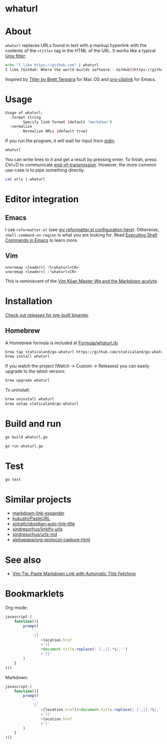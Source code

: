 * whaturl

#+begin_html
<p><a href="https://github.com/staticaland/go-whaturl/actions/workflows/go.yml">
<img alt="Build" src="https://github.com/staticaland/go-whaturl/actions/workflows/go.yml/badge.svg" />
</a>
<img alt="Vale" src="https://github.com/staticaland/go-whaturl/actions/workflows/vale.yml/badge.svg" />
<img alt="Release" src="https://github.com/staticaland/go-whaturl/actions/workflows/goreleaser.yml/badge.svg" />
<img alt="Lint" src="https://github.com/staticaland/go-whaturl/actions/workflows/superlinter.yml/badge.svg" /></p>
#+end_html


* About

=whaturl= replaces URLs found in text with a markup hyperlink with the contents
of the =<title>= tag in the HTML of the URL. It works like a typical [[https://en.wikipedia.org/wiki/Filter_%28software%29][Unix
filter]]:

#+begin_src sh
echo "I like https://github.com" | whaturl
I like [GitHub: Where the world builds software · GitHub](https://github.com)
#+end_src

Inspired by [[http://brettterpstra.com/2015/02/18/titler-system-service/][Titler by Brett Terpstra]] for Mac OS and [[https://github.com/rexim/org-cliplink][org-cliplink]] for Emacs.


* Usage

#+begin_src sh :wrap src sh :results raw :exports results
whaturl --help 2>&1
#+end_src

#+RESULTS:
#+begin_src sh
Usage of whaturl:
  -format string
    	Specify link format (default "markdown")
  -normalize
    	Normalize URLs (default true)
#+end_src

If you run the program, it will wait for input from [[https://en.wikipedia.org/wiki/Standard_streams#Standard_input_(stdin)][stdin]].

#+begin_src sh
whaturl
#+end_src

You can write lines to it and get a result by pressing enter. To finish, press
Ctrl+D to communicate [[https://en.wikipedia.org/wiki/End-of-Transmission_character][end-of-transmission]]. However, the more common use-case is
to pipe something directly:

#+begin_src sh
cat urls | whaturl
#+end_src


* Editor integration

** Emacs

I use =reformatter.el= (see [[https://github.com/staticaland/doom-emacs-config/blob/master/modules/editor/reformatter/config.el][my reformatter.el configuration here]]). Otherwise,
=shell-command-on-region= is what you are looking for. Read [[https://www.masteringemacs.org/article/executing-shell-commands-emacs][Executing Shell
Commands in Emacs]] to learn more.


** Vim

#+begin_example
nnoremap <leader>l :%!whaturl<CR>
vnoremap <leader>l :!whaturl<CR>
#+end_example

This is reminiscent of the [[https://blog.sanctum.geek.nz/vim-koans/][Vim Kōan Master Wq and the Markdown acolyte]].


* Installation

[[https://github.com/staticaland/go-whaturl/releases][Check out releases for pre-built binaries]].


** Homebrew

A Homebrew formula is included at [[./Formula/whaturl.rb][Formula/whaturl.rb]].

#+begin_src sh
brew tap staticaland/go-whaturl https://github.com/staticaland/go-whaturl
brew install whaturl
#+end_src

If you watch the project (Watch → Custom → Releases) you can easily upgrade to
the latest version:

#+begin_src sh
brew upgrade whaturl
#+end_src

To uninstall:

#+begin_src sh
brew uninstall whaturl
brew untap staticaland/go-whaturl
#+end_src


* Build and run

#+begin_src sh
go build whaturl.go
#+end_src

#+begin_src sh
go run whaturl.go
#+end_src


* Test

#+begin_src sh
go test
#+end_src


* Similar projects

- [[https://github.com/Skn0tt/markdown-link-expander][markdown-link-expander]]
- [[https://github.com/kukushi/PasteURL][kukushi/PasteURL]]
- [[https://github.com/zolrath/obsidian-auto-link-title][zolrath/obsidian-auto-link-title]]
- [[https://github.com/sindresorhus/linkify-urls][sindresorhus/linkify-urls]]
- [[https://github.com/sindresorhus/urls-md][sindresorhus/urls-md]]
- [[https://github.com/alphapapa/org-protocol-capture-html][alphapapa/org-protocol-capture-html]]


* See also

- [[https://benjamincongdon.me/blog/2020/06/27/Vim-Tip-Paste-Markdown-Link-with-Automatic-Title-Fetching/][Vim Tip: Paste Markdown Link with Automatic Title Fetching]]


* Bookmarklets

Org-mode:

#+begin_src js
javascript:(
    function(){
        prompt(
            '',
            '[['
                +location.href
                +']['
                +document.title.replace(/ [-,|].*$/,'')
                +']]'
        )
    }
)()
#+end_src

Markdown:

#+begin_src js
javascript:(
    function(){
        prompt(
            '',
            '['
                +[location.href](<document.title.replace(/ [-,|].*$/,'')>)
                +']('
                +location.href
                +')'
        )
    }
)()
#+end_src
